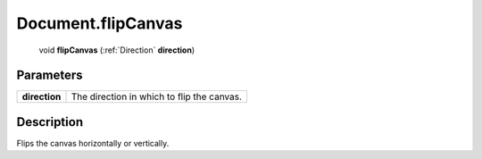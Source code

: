 .. _Document.flipCanvas:

================================================
Document.flipCanvas
================================================

   void **flipCanvas** (:ref:`Direction` **direction**)


Parameters
----------

+---------------+--------------------------------------------+
| **direction** | The direction in which to flip the canvas. |
+---------------+--------------------------------------------+



Description
-----------

Flips the canvas horizontally or vertically.




